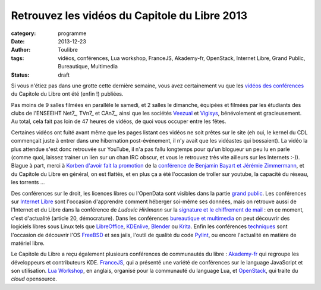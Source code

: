 ===============================================
Retrouvez les vidéos du Capitole du Libre 2013
===============================================

:category: programme
:date: 2013-12-23
:author: Toulibre
:tags: vidéos, conférences, Lua workshop, FranceJS, Akademy-fr, OpenStack, Internet Libre, Grand Public, Bureautique, Multimedia
:status: draft

Si vous n'étiez pas dans une grotte cette dernière semaine, vous avez certainement vu que les `vidéos des conférences`_ du Capitole du Libre ont été (enfin !) publiées.

Pas moins de 9 salles filmées en parallèle le samedi, et 2 salles le dimanche, équipées et filmées par les étudiants des clubs de l'ENSEEIHT Net7_, TVn7_ et CAn7_, ainsi que les sociétés Veezual_ et Vigisys_, bénévolement et gracieusement. Au total, cela fait pas loin de 47 heures de vidéos, de quoi vous occuper entre les fêtes.

Certaines vidéos ont fuité avant même que les pages listant ces vidéos ne soit prêtes sur le site (eh oui, le kernel du CDL commençait juste à entrer dans une hibernation post-événement, il n'y avait que les vidéastes qui bossaient). La vidéo la plus attendue s'est donc retrouvée sur YouTube, il n'a pas fallu longtemps pour qu'un blogueur un peu lu en parle (comme quoi, laissez trainer un lien sur un chan IRC obscur, et vous le retrouvez très vite ailleurs sur les Internets :-)). Blague à part, merci à `Korben d'avoir fait la promotion`_ de la `conférence de Benjamin Bayart et Jérémie Zimmermann`_, et du Capitole du Libre en général, on est flattés, et en plus ça a été l'occasion de troller sur youtube, la capacité du réseau, les torrents ... 

Des conférences sur le droit, les licences libres ou l'OpenData sont visibles dans la partie `grand public`_. 
Les conférences sur `Internet Libre`_ sont l'occasion d'apprendre comment héberger soi-même ses données, mais on retrouve aussi de l'Internet et du Libre dans la conférence de *Ludovic Hirlimann* sur la `signature et le chiffrement de mail`_ : en ce moment, c'est d'actualité (article 20, démocrature). 
Dans les conférences `bureautique et multimedia`_ on peut découvrir des logiciels libres sous Linux tels que LibreOffice_, KDEnlive_, Blender_ ou Krita_. 
Enfin les conférences techniques_ sont l'occasion de découvrir l'OS FreeBSD_ et ses jails, l'outil de qualité du code Pylint_, ou encore l'actualité en matière de matériel libre.

Le Capitole du Libre a reçu également plusieurs conférences de communautés du libre : Akademy-fr_ qui regroupe les développeurs et contributeurs KDE. FranceJS_, qui a présenté une variété de conférences sur le language JavaScript et son utilisation. `Lua Workshop`_, en anglais, organisé pour la communauté du language Lua, et OpenStack_, qui traite du *cloud* opensource.

.. _Veezual: http://veezual.fr/
.. _Vigisys: http://vigisys.fr/
.. _FDN: http://www.fdn.fr/
.. _`Quadrature du Net`: http://www.laquadrature.net/
.. _`Korben d'avoir fait la promotion`: http://korben.info/petite-conference-de-jeremie-zimmermann-et-benjamin-bayart.html


.. _`conférence de Benjamin Bayart et Jérémie Zimmermann`: /conferences/conference-de-cloture.html
.. _`vidéos des conférences`: /conferences
.. _techniques: /conferences/technique
.. _`grand public`: /conferences/grand-public
.. _`Internet Libre`: /conferences/internet-libre
.. _`bureautique et multimedia`: /conferences/bureautique-multimedia
.. _Akademy-fr: /conferences/akademy-fr
.. _FranceJS: /conferences/francejs
.. _`Lua Workshop`: /conferences/lua-workshop
.. _Openstack: /conferences/openstack

.. _`signature et le chiffrement de mail`: /conferences/technique/signature-et-chiffrement-du-courrier-electronique.html
.. _FreeBSD: /conferences/technique/les-jails-freebsd-du-chroot-au-container.html
.. _Pylint: /conferences/technique/pylint-10-etat-des-lieux-apres-10-ans-de-developpement.html
.. _LibreOffice: /conferences/multimedia-bureautique/libreoffice-le-meilleur-de-la-bureautique-libre.html
.. _KDEnlive: /conferences/multimedia-bureautique/comment-ne-pas-endormir-vos-invites-devant-le-film-de-vos-dernieres-vacances-grace-a-kdenlive.html
.. _Krita: /conferences/multimedia-bureautique/evolutions-recentes-de-krita.html
.. _Blender: /conferences/multimedia-bureautique/jeux-videos-et-applications-interactives-avec-blender.html
